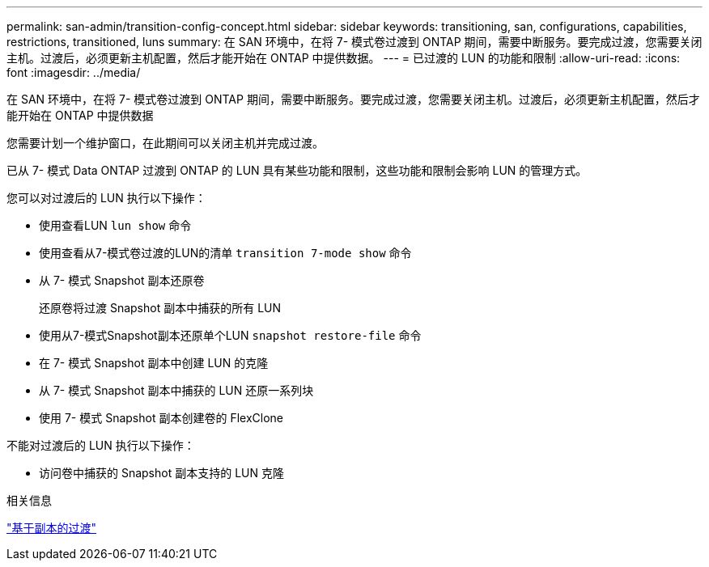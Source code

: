 ---
permalink: san-admin/transition-config-concept.html 
sidebar: sidebar 
keywords: transitioning, san, configurations, capabilities, restrictions, transitioned, luns 
summary: 在 SAN 环境中，在将 7- 模式卷过渡到 ONTAP 期间，需要中断服务。要完成过渡，您需要关闭主机。过渡后，必须更新主机配置，然后才能开始在 ONTAP 中提供数据。 
---
= 已过渡的 LUN 的功能和限制
:allow-uri-read: 
:icons: font
:imagesdir: ../media/


[role="lead"]
在 SAN 环境中，在将 7- 模式卷过渡到 ONTAP 期间，需要中断服务。要完成过渡，您需要关闭主机。过渡后，必须更新主机配置，然后才能开始在 ONTAP 中提供数据

您需要计划一个维护窗口，在此期间可以关闭主机并完成过渡。

已从 7- 模式 Data ONTAP 过渡到 ONTAP 的 LUN 具有某些功能和限制，这些功能和限制会影响 LUN 的管理方式。

您可以对过渡后的 LUN 执行以下操作：

* 使用查看LUN `lun show` 命令
* 使用查看从7-模式卷过渡的LUN的清单 `transition 7-mode show` 命令
* 从 7- 模式 Snapshot 副本还原卷
+
还原卷将过渡 Snapshot 副本中捕获的所有 LUN

* 使用从7-模式Snapshot副本还原单个LUN `snapshot restore-file` 命令
* 在 7- 模式 Snapshot 副本中创建 LUN 的克隆
* 从 7- 模式 Snapshot 副本中捕获的 LUN 还原一系列块
* 使用 7- 模式 Snapshot 副本创建卷的 FlexClone


不能对过渡后的 LUN 执行以下操作：

* 访问卷中捕获的 Snapshot 副本支持的 LUN 克隆


.相关信息
link:https://docs.netapp.com/us-en/ontap-7mode-transition/copy-based/index.html["基于副本的过渡"]
